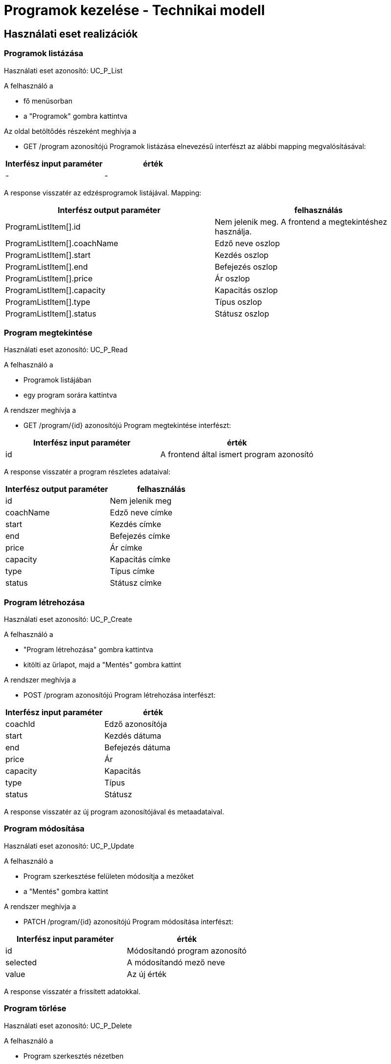 = Programok kezelése - Technikai modell

== Használati eset realizációk

=== Programok listázása
Használati eset azonosító: UC_P_List

A felhasználó a

- fő menüsorban

- a "Programok" gombra kattintva

Az oldal betöltődés részeként meghívja a

- GET /program azonosítójú Programok listázása elnevezésű interfészt az alábbi mapping megvalósításával:

[cols="1,1"]
|===
|Interfész input paraméter| érték

| - | -
|===

A response visszatér az edzésprogramok listájával. Mapping:

[cols="1,1"]
|===
|Interfész output paraméter| felhasználás

|ProgramListItem[].id | Nem jelenik meg. A frontend a megtekintéshez használja.
|ProgramListItem[].coachName | Edző neve oszlop |
ProgramListItem[].start | Kezdés oszlop |
ProgramListItem[].end | Befejezés oszlop |
ProgramListItem[].price | Ár oszlop |
ProgramListItem[].capacity | Kapacitás oszlop |
ProgramListItem[].type | Típus oszlop |
ProgramListItem[].status | Státusz oszlop
|===

=== Program megtekintése
Használati eset azonosító: UC_P_Read

A felhasználó a

- Programok listájában

- egy program sorára kattintva

A rendszer meghívja a

- GET /program/{id} azonosítójú Program megtekintése interfészt:

[cols="1,1"]
|===
|Interfész input paraméter| érték

|id |A frontend által ismert program azonosító
|===

A response visszatér a program részletes adataival:

[cols="1,1"]
|===
|Interfész output paraméter| felhasználás

|id |Nem jelenik meg
|coachName | Edző neve címke
|start | Kezdés címke
|end | Befejezés címke
|price | Ár címke
|capacity | Kapacitás címke
|type | Típus címke
|status | Státusz címke
|===

=== Program létrehozása
Használati eset azonosító: UC_P_Create

A felhasználó a

- "Program létrehozása" gombra kattintva

- kitölti az űrlapot, majd a "Mentés" gombra kattint

A rendszer meghívja a

- POST /program azonosítójú Program létrehozása interfészt:

[cols="1,1"]
|===
|Interfész input paraméter| érték

|coachId | Edző azonosítója
|start | Kezdés dátuma
|end | Befejezés dátuma
|price | Ár |capacity
| Kapacitás |type
| Típus |status
| Státusz
|===

A response visszatér az új program azonosítójával és metaadataival.

=== Program módosítása
Használati eset azonosító: UC_P_Update

A felhasználó a

- Program szerkesztése felületen módosítja a mezőket

- a "Mentés" gombra kattint

A rendszer meghívja a

- PATCH /program/{id} azonosítójú Program módosítása interfészt:

[cols="1,1"]
|===
|Interfész input paraméter| érték

|id | Módosítandó program azonosító
|selected | A módosítandó mező neve
|value | Az új érték
|===

A response visszatér a frissített adatokkal.

=== Program törlése
Használati eset azonosító: UC_P_Delete

A felhasználó a

- Program szerkesztés nézetben

- a "Törlés" gombra kattint

A rendszer meghívja a

- DELETE /program/{id} azonosítójú Program törlése interfészt:

[cols="1,1"]
|===
|Interfész input paraméter| érték

|id | A törlendő program azonosítója
|===

=== Kliensek hozzárendelése programhoz
Használati eset azonosító: UC_P_AddClient

A felhasználó a

- Program részletes felületén

- a "Jelentkezés" funkcióval választ klienst

A rendszer meghívja a

- POST /program/{programId}/client azonosítójú Kliens hozzárendelése programhoz interfészt:

[cols="1,1"]
|===
|Interfész input paraméter| érték

|programId | A program azonosítója
|clientId | A hozzárendelni kívánt kliens azonosítója
|===

=== Kliens eltávolítása programból
Használati eset azonosító: UC_P_RemoveClient

A felhasználó a

- Program részletes nézetén

- az adott kliens sorában az "Eltávolítás" gombra kattint

A rendszer meghívja a

- DELETE /program/{programId}/client/{clientId} azonosítójú Kliens eltávolítása programból interfészt:

[cols="1,1"]
|===
|Interfész input paraméter| érték

|programId | Program azonosító |clientId | Kliens azonosító
|===

=== Kliens volt-e programon
Használati eset azonosító: UC_P_WasOnProgram

A rendszer egy automatikus vagy manuális lekérdezés alapján meghívja a

- GET /program/{programId}/client/{clientId}/was-on azonosítójú Kliens részvett-e programon interfészt:

[cols="1,1"]
|===
|Interfész input paraméter| érték

|programId | Program azonosító |clientId | Kliens azonosító
|===

A response egy logikai értéket ad vissza (true/false)

== Érintett komponensek

Frontend: vizsgaremekFront ← → Backend: fitness

link:../technical-models.adoc[Vissza]

